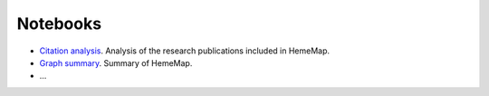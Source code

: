 Notebooks
=========

- `Citation analysis <https://github.com/hememap/analysis/blob/master/notebooks/citation_analysis.ipynb>`_. Analysis of the research publications included in HemeMap.
- `Graph summary <https://github.com/hememap/analysis/blob/master/notebooks/graph_summary.ipynb>`_. Summary of HemeMap.
- ...
